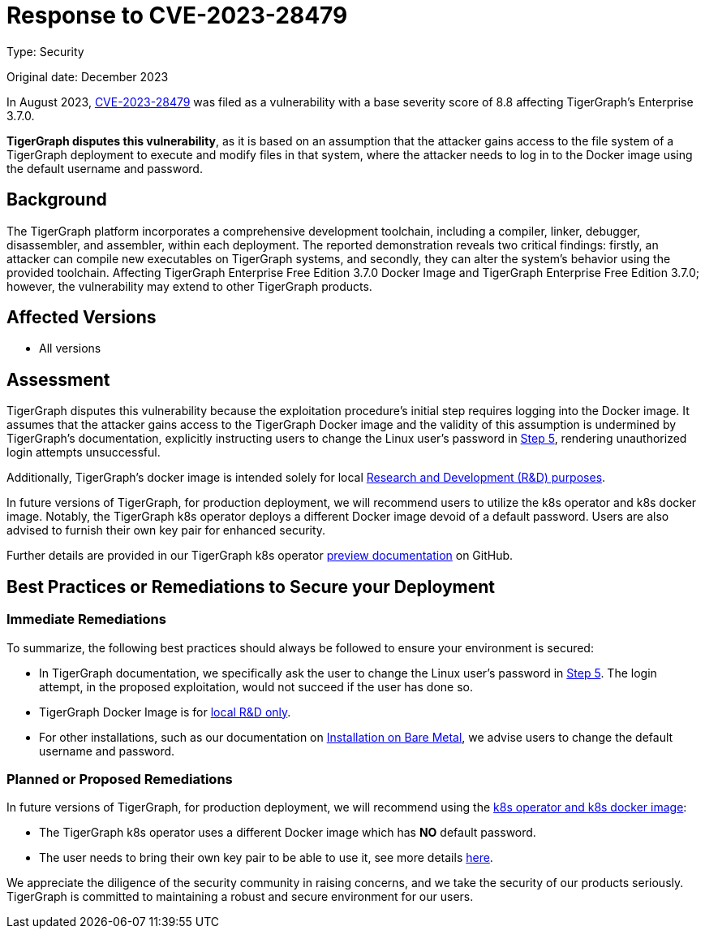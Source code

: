 = Response to CVE-2023-28479
:description: TigerGraph's response to CVE-2023-28479.
:page-aliases: home:ROOT:cve-2023-28479.adoc
:pp: {plus}{plus}

Type: Security

Original date: December 2023

In August 2023, link:https://nvd.nist.gov/vuln/detail/CVE-2023-28479[CVE-2023-28479]    was filed as a vulnerability with a base severity score of 8.8 affecting TigerGraph’s Enterprise 3.7.0.

*TigerGraph disputes this vulnerability*, as it is based on an assumption that the attacker gains access to the file system of a TigerGraph deployment to execute and modify files in that system,
where the attacker needs to log in to the Docker image using the default username and password.


== Background
The TigerGraph platform incorporates a comprehensive development toolchain, including a compiler, linker, debugger, disassembler, and assembler, within each deployment.
The reported demonstration reveals two critical findings: firstly, an attacker can compile new executables on TigerGraph systems, and secondly, they can alter the system's behavior using the provided toolchain.
Affecting TigerGraph Enterprise Free Edition 3.7.0 Docker Image and TigerGraph Enterprise Free Edition 3.7.0; however, the vulnerability may extend to other TigerGraph products.

== Affected Versions
* All versions

== Assessment
TigerGraph disputes this vulnerability because the exploitation procedure’s initial step requires logging into the Docker image.
It assumes that the attacker gains access to the TigerGraph Docker image and the validity of this assumption is undermined by TigerGraph's documentation, explicitly instructing users to change the Linux user's password in xref:3.9@tigergraph-server:getting-started:docker.adoc#_secure_tigergraph[Step 5], rendering unauthorized login attempts unsuccessful.

Additionally, TigerGraph's docker image is intended solely for local xref:3.9@tigergraph-server:getting-started:docker.adoc[Research and Development (R&D) purposes].

In future versions of TigerGraph, for production deployment, we will recommend users to utilize the k8s operator and k8s docker image.
Notably, the TigerGraph k8s operator deploys a different Docker image devoid of a default password.
Users are also advised to furnish their own key pair for enhanced security.

Further details are provided in our TigerGraph k8s operator link:https://github.com/tigergraph/ecosys/blob/master/k8s/docs/03-deploy/tigergraph-on-eks.md#providing-a-private-ssh-key-pair-for-enhanced-security[preview documentation] on GitHub.

== Best Practices or Remediations to Secure your Deployment

=== Immediate Remediations
.To summarize, the following best practices should always be followed to ensure your environment is secured:
* In TigerGraph documentation, we specifically ask the user to change the Linux user’s password in xref:3.9@tigergraph-server:getting-started:docker.adoc#_secure_tigergraph[Step 5]. The login attempt, in the proposed exploitation, would not succeed if the user has done so.
* TigerGraph Docker Image is for xref:3.9@tigergraph-server:getting-started:docker.adoc[local R&D only].
* For other installations, such as our documentation on xref:3.9@tigergraph-server:installation:bare-metal-install.adoc#_edit_configuration_file[Installation on Bare Metal], we advise users to change the default username and password.

=== Planned or Proposed Remediations
.In future versions of TigerGraph, for production deployment, we will recommend using the link:https://github.com/tigergraph/ecosys/tree/master/k8s#tigergraph-operator[k8s operator and k8s docker image]:
* The TigerGraph k8s operator uses a different Docker image which has *NO* default password.
* The user needs to bring their own key pair to be able to use it, see more details link:https://github.com/tigergraph/ecosys/blob/master/k8s/docs/03-deploy/tigergraph-on-eks.md#providing-a-private-ssh-key-pair-for-enhanced-security[here].

We appreciate the diligence of the security community in raising concerns, and we take the security of our products seriously.
TigerGraph is committed to maintaining a robust and secure environment for our users.